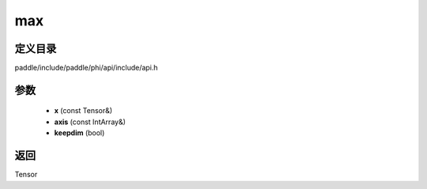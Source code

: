 .. _cn_api_paddle_experimental_max:

max
-------------------------------

.. cpp:function:: Tensor max ( const Tensor & x , const IntArray & axis = { } , bool keepdim = false ) 



定义目录
:::::::::::::::::::::
paddle/include/paddle/phi/api/include/api.h

参数
:::::::::::::::::::::
	- **x** (const Tensor&)
	- **axis** (const IntArray&)
	- **keepdim** (bool)

返回
:::::::::::::::::::::
Tensor
